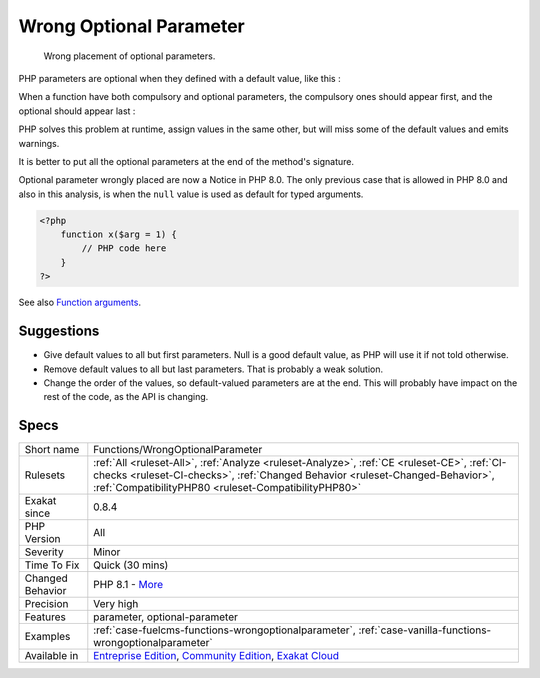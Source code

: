 .. _functions-wrongoptionalparameter:

.. _wrong-optional-parameter:

Wrong Optional Parameter
++++++++++++++++++++++++

  Wrong placement of optional parameters.

PHP parameters are optional when they defined with a default value, like this : 



When a function have both compulsory and optional parameters, the compulsory ones should appear first, and the optional should appear last : 



PHP solves this problem at runtime, assign values in the same other, but will miss some of the default values and emits warnings. 

It is better to put all the optional parameters at the end of the method's signature.

Optional parameter wrongly placed are now a Notice in PHP 8.0. The only previous case that is allowed in PHP 8.0 and also in this analysis, is when the ``null`` value is used as default for typed arguments.

.. code-block:: php
   
   <?php
       function x($arg = 1) {
           // PHP code here
       }
   ?>

See also `Function arguments <https://www.php.net/manual/en/functions.arguments.php>`_.


Suggestions
___________

* Give default values to all but first parameters. Null is a good default value, as PHP will use it if not told otherwise. 
* Remove default values to all but last parameters. That is probably a weak solution.
* Change the order of the values, so default-valued parameters are at the end. This will probably have impact on the rest of the code, as the API is changing.




Specs
_____

+------------------+--------------------------------------------------------------------------------------------------------------------------------------------------------------------------------------------------------------------------------------+
| Short name       | Functions/WrongOptionalParameter                                                                                                                                                                                                     |
+------------------+--------------------------------------------------------------------------------------------------------------------------------------------------------------------------------------------------------------------------------------+
| Rulesets         | :ref:`All <ruleset-All>`, :ref:`Analyze <ruleset-Analyze>`, :ref:`CE <ruleset-CE>`, :ref:`CI-checks <ruleset-CI-checks>`, :ref:`Changed Behavior <ruleset-Changed-Behavior>`, :ref:`CompatibilityPHP80 <ruleset-CompatibilityPHP80>` |
+------------------+--------------------------------------------------------------------------------------------------------------------------------------------------------------------------------------------------------------------------------------+
| Exakat since     | 0.8.4                                                                                                                                                                                                                                |
+------------------+--------------------------------------------------------------------------------------------------------------------------------------------------------------------------------------------------------------------------------------+
| PHP Version      | All                                                                                                                                                                                                                                  |
+------------------+--------------------------------------------------------------------------------------------------------------------------------------------------------------------------------------------------------------------------------------+
| Severity         | Minor                                                                                                                                                                                                                                |
+------------------+--------------------------------------------------------------------------------------------------------------------------------------------------------------------------------------------------------------------------------------+
| Time To Fix      | Quick (30 mins)                                                                                                                                                                                                                      |
+------------------+--------------------------------------------------------------------------------------------------------------------------------------------------------------------------------------------------------------------------------------+
| Changed Behavior | PHP 8.1 - `More <https://php-changed-behaviors.readthedocs.io/en/latest/behavior/.html>`__                                                                                                                                           |
+------------------+--------------------------------------------------------------------------------------------------------------------------------------------------------------------------------------------------------------------------------------+
| Precision        | Very high                                                                                                                                                                                                                            |
+------------------+--------------------------------------------------------------------------------------------------------------------------------------------------------------------------------------------------------------------------------------+
| Features         | parameter, optional-parameter                                                                                                                                                                                                        |
+------------------+--------------------------------------------------------------------------------------------------------------------------------------------------------------------------------------------------------------------------------------+
| Examples         | :ref:`case-fuelcms-functions-wrongoptionalparameter`, :ref:`case-vanilla-functions-wrongoptionalparameter`                                                                                                                           |
+------------------+--------------------------------------------------------------------------------------------------------------------------------------------------------------------------------------------------------------------------------------+
| Available in     | `Entreprise Edition <https://www.exakat.io/entreprise-edition>`_, `Community Edition <https://www.exakat.io/community-edition>`_, `Exakat Cloud <https://www.exakat.io/exakat-cloud/>`_                                              |
+------------------+--------------------------------------------------------------------------------------------------------------------------------------------------------------------------------------------------------------------------------------+



